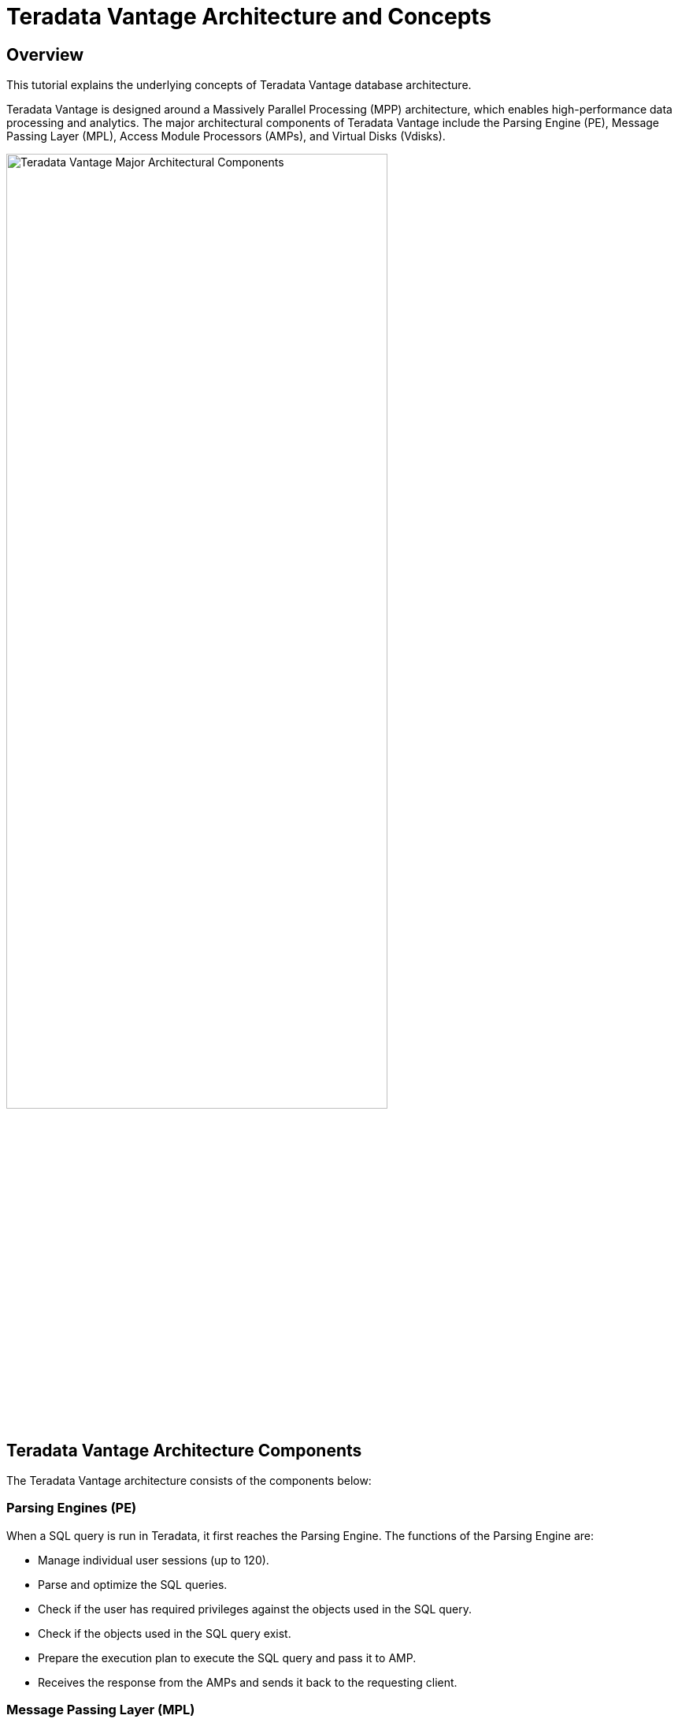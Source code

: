 = Teradata Vantage Architecture and Concepts
:experimental:
:page-author: Krutik Pathak
:page-email: krutik.pathak@teradata.com
:page-revdate: TBD
:description: Teradata Vantage Architecture and Concepts.
:keywords: data warehouses, teradata vantage architecture, teradata, vantage, Access Module Processors (AMP), Parsing Engines (PE), Massively Parallel Processing (MPP), Virtual Disk (Vdisks)
:tabs:
:dir: teradata-vantage-architecture-concepts

== Overview

This tutorial explains the underlying concepts of Teradata Vantage database architecture. 

Teradata Vantage is designed around a Massively Parallel Processing (MPP) architecture, which enables high-performance data processing and analytics. The major architectural components of Teradata Vantage include the Parsing Engine (PE), Message Passing Layer (MPL), Access Module Processors (AMPs), and Virtual Disks (Vdisks).


image::{dir}/teradata_architecture_major_components.png[Teradata Vantage Major Architectural Components, width=75%]

== Teradata Vantage Architecture Components
The Teradata Vantage architecture consists of the components below:

=== Parsing Engines (PE)
When a SQL query is run in Teradata, it first reaches the Parsing Engine. The functions of the Parsing Engine are:

* Manage individual user sessions (up to 120). 
* Parse and optimize the SQL queries. 
* Check if the user has required privileges against the objects used in the SQL query. 
* Check if the objects used in the SQL query exist. 
* Prepare the execution plan to execute the SQL query and pass it to AMP. 
* Receives the response from the AMPs and sends it back to the requesting client. 

=== Message Passing Layer (MPL)
Message Passing Layer is a combination of Parallel Database Extension (PDE) and BYNET Software. It enables communication between Parsing Engine (PE) and Access Module Processors (AMP).  The primary function of MPL is to carry messages between AMPs and PEs. 

=== BYNET 
BYNET is a system interconnect that enables component communication. The BYNET possesses high-speed logic that provides bi-directional broadcast, multicast, and point-to-point communication and merge functions. It performs three key functions: coordinating multi-AMP queries, reading data from multiple AMPs while maintaining sorting, and regulating message flow to prevent congestion and protect platform throughput.

=== Parallel Database Extension (PDE)
Parallel Database Extension (PDE) acts as an intermediary software layer positioned between the operating system and Teradata Database. It facilitates the parallelism that is responsible for the speed and linear scalability of the Teradata Database.  

=== Access Module Processor (AMP)
AMPs are responsible for data storage and retrieval. Each AMP is associated with a set of Virtual Disks (Vdisk) where the data is stored. Only AMP can read/write data from the disks. The functions of AMP are:

* Access storage using Vantage’s file system Software 
* Lock management 
* Sorting rows 
* Aggregating columns 
* Join processing 
* Output conversion 
* Disk space management 
* Accounting 
* Recovering processing 

=== Virtual Disks (Vdisks)
This is the space owned by the AMP and is used to hold the user data (rows within tables). It maps to the physical space on the disk.

=== Node
A node, in the context of Teradata systems, represents an individual server that functions as a hardware platform for the database software. It serves as a processing unit where database operations are executed under the control of a single operating system.

=== Clique
A clique is a set of Teradata nodes that share a common set of disk arrays. 

== Teradata Vantage Architecture Concepts
The given below concepts are applicable to Teradata Vantage Architecture.

=== Linear Growth and Expandability 
Teradata is a linearly expandable RDBMS. As the workload and data volume increase, adding more hardware resources such as servers or nodes results in a proportional increase in performance and capacity. Linear Scalability allows for increased workload without decreased throughput. 

image::{dir}/performance_impact_of_adding_components.png[Performance Impact of Adding Components, width=75%]

=== Teradata Parallelism 
Teradata parallelism refers to the inherent ability of the Teradata Database to perform parallel processing of data and queries across multiple nodes or components simultaneously.

* Each Parsing Engine (PE) in Teradata has the capability to handle up to 120 sessions concurrently. 
* Each session is capable of handling multiple requests simultaneously. 
* The Message Passing Layer (MPL) in Teradata enables parallel handling of all message activity, including data redistribution for subsequent tasks. 
* All Access Module Processors (AMPs) in Teradata can collaborate in parallel to serve any incoming request. 
* Each AMP can work on multiple requests concurrently, allowing for efficient parallel processing.  

image::{dir}/teradata_parallelism.png[Teradata Parallelism, width=75%]


=== Teradata Retrieval Architecture
The key steps involved in Teradata Retrieval Architecture are:

* The Parsing Engine sends a request to retrieve one or more rows. 
* The Message Passing Layer activates the relevant AMP(s) for processing. 
* The AMP(s) concurrently locate and retrieve the desired row(s) through parallel access. 
* The Message Passing Layer returns the retrieved row(s) to the Parsing Engine. 
* The Parsing Engine then delivers the row(s) back to the requesting client application. 

image::{dir}/teradata_retrieval_architecture.png[Teradata Retrieval Architecture, width=75%]

=== Teradata Data Distribution
Teradata's MPP architecture requires an efficient means of distributing and retrieving data and does so using hash partitioning. This approach ensures scalable performance and efficient data access.

* Rows in the tables are automatically distributed evenly by hash partitioning. 
* The system achieves scalable performance through data distribution. 
* Distribution occurs in real-time as data is loaded, appended, or changed. 
* A hash map is defined and maintained by the system, consisting of 2**32 hash codes divided into 64K buckets distributed to AMPs. 
* The designated Prime Index column(s) are hashed to generate consistent hash codes for the same values. 
* No reorganization, repartitioning, or space management is required. 
* Each AMP typically contains rows from all tables, ensuring efficient data access and processing. 

image::{dir}/teradata_data_distribution.png[Teradata Data Distribution, width=75%]

== Conclusion 
In this QuickStart post, we covered the major architectural components such as the Parsing Engine (PE), Message Passing Layer (MPL), Access Module Processor (AMP), Virtual Disk (Vdisk), other architectural components such as BYNET, Parallel Database Extension (PDE), Node, Clique, and the essential concepts of Teradata Vantage such as Linear Growth and Expandability, Parallelism, Data Retrieval and Data Distribution. 

== Further Reading 
link:https://docs.teradata.com/r/xrmOxQlXa0ETFi5lPxHJaQ/IJCs6AQqeoQ35UimUkNRbA[Parsing Engine, window="_blank"]

link:https://docs.teradata.com/r/Database-Introduction/June-2020/Teradata-Database-Hardware-and-Software-Architecture/SMP-and-MPP-Platforms/The-BYNET[BYNET, window="_blank"]

link:https://www.teradata.com/Blogs/What-Is-the-BYNET-and-Why-Is-It-Important-to-Vantage[What is BYNET and Why is it Important to Vantage, window="_blank"]

link:https://docs.teradata.com/r/xrmOxQlXa0ETFi5lPxHJaQ/zy54TRdPqb_sHKx5WDtICw[Access Module Processor, window="_blank"]

link:https://docs.teradata.com/r/xrmOxQlXa0ETFi5lPxHJaQ/~3TI9MTqEelS40~mv1pltA[Parallel Database Extensions, window="_blank"]
